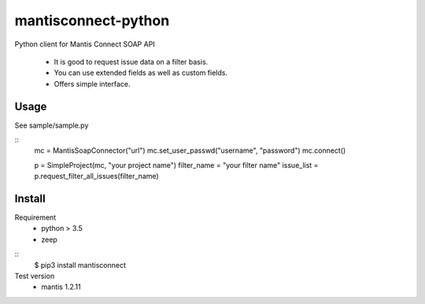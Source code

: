 mantisconnect-python
=======================

Python client for Mantis Connect SOAP API

 - It is good to request issue data on a filter basis.
 - You can use extended fields as well as custom fields.
 - Offers simple interface.

Usage
-----------------------
See sample/sample.py

::
    mc = MantisSoapConnector("url")
    mc.set_user_passwd("username", "password")
    mc.connect()

    p = SimpleProject(mc, "your project name")
    filter_name = "your filter name"
    issue_list = p.request_filter_all_issues(filter_name)


Install
-----------------------
Requirement
 - python > 3.5
 - zeep

::
    $ pip3 install mantisconnect


Test version
 - mantis 1.2.11
